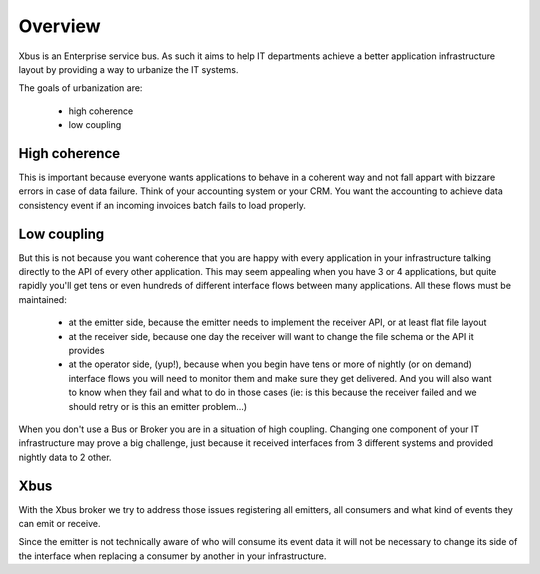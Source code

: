Overview
========

Xbus is an Enterprise service bus. As such it aims to help IT departments
achieve a better application infrastructure layout by providing a way to
urbanize the IT systems.

The goals of urbanization are:

  - high coherence
  - low coupling


High coherence
--------------

This is important because everyone wants applications to behave in a coherent
way and not fall appart with bizzare errors in case of data failure. Think of
your accounting system or your CRM. You want the accounting to achieve data
consistency event if an incoming invoices batch fails to load properly.

Low coupling
------------

But this is not because you want coherence that you are happy with every
application in your infrastructure talking directly to the API of every other
application. This may seem appealing when you have 3 or 4 applications,
but quite rapidly you'll get tens or even hundreds of different interface
flows between many applications. All these flows must be maintained:

   - at the emitter side, because the emitter needs to implement the receiver
     API, or at least flat file layout
   - at the receiver side, because one day the receiver will want to change
     the file schema or the API it provides
   - at the operator side, (yup!), because when you begin have tens or more
     of nightly (or on demand) interface flows you will need to monitor them
     and make sure they get delivered. And you will also want to know when they
     fail and what to do in those cases (ie: is this because the receiver
     failed and we should retry or is this an emitter problem...)

When you don't use a Bus or Broker you are in a situation of high coupling.
Changing one component of your IT infrastructure may prove a big challenge,
just because it received interfaces from 3 different systems and provided
nightly data to 2 other.

Xbus
----

With the Xbus broker we try to address those issues registering all emitters,
all consumers and what kind of events they can emit or receive.

Since the emitter is not technically aware of who will consume its event data
it will not be necessary to change its side of the interface when replacing
a consumer by another in your infrastructure.
